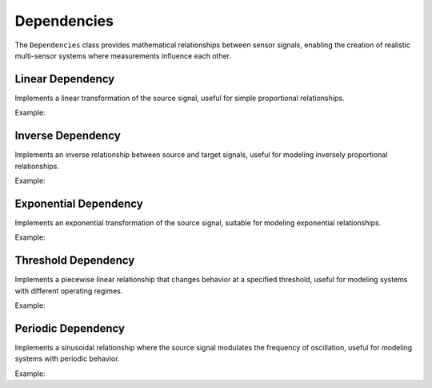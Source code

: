 Dependencies
============

The ``Dependencies`` class provides mathematical relationships between sensor signals, enabling the creation of realistic multi-sensor systems where measurements influence each other.

Linear Dependency
-----------------

Implements a linear transformation of the source signal, useful for simple proportional relationships.

Example:

.. doctest::

    >>> from tssynth import Dependencies
    >>> import numpy as np
    >>> np.random.seed(42)  # For reproducibility
    >>> 
    >>> # Create a linear dependency with slope 2.0 and intercept 1.0
    >>> dep = Dependencies.Linear(slope=2.0, intercept=1.0)
    >>> source = np.array([1, 2, 3, 4, 5])
    >>> target = dep.apply(source, np.random.default_rng(42))
    >>> len(target)  # Check length
    5
    >>> 2.9 <= float(target[0]) <= 3.1  # Check first value (should be close to 2*1 + 1)
    True
    >>> 10.8 <= float(target[-1]) <= 11.2  # Check last value (should be close to 2*5 + 1)
    True

Inverse Dependency
------------------

Implements an inverse relationship between source and target signals, useful for modeling inversely proportional relationships.

Example:

.. doctest::

    >>> from tssynth import Dependencies
    >>> import numpy as np
    >>> np.random.seed(42)  # For reproducibility
    >>> 
    >>> # Create an inverse dependency with scale 1.0 and offset to avoid division by zero
    >>> dep = Dependencies.Inverse(scale=1.0, offset=0.1)
    >>> source = np.array([1, 2, 4, 8])
    >>> target = dep.apply(source, np.random.default_rng(42))
    >>> len(target)  # Check length
    4
    >>> 0.9 <= float(target[0]) <= 1.1  # Check first value (should be close to 1/1)
    True
    >>> 0.12 <= float(target[-1]) <= 0.13  # Check last value (should be close to 1/(8+0.1))
    True

Exponential Dependency
----------------------

Implements an exponential transformation of the source signal, suitable for modeling exponential relationships.

Example:

.. doctest::

    >>> from tssynth import Dependencies
    >>> import numpy as np
    >>> np.random.seed(42)  # For reproducibility
    >>> 
    >>> # Create an exponential dependency
    >>> dep = Dependencies.Exponential(scale=1.0, rate=0.693)  # ln(2) for base 2 equivalent
    >>> source = np.array([0, 1, 2, 3])
    >>> target = dep.apply(source, np.random.default_rng(42))
    >>> len(target)  # Check length
    4
    >>> 0.9 <= float(target[0]) <= 1.1  # Check first value (should be close to e^0)
    True
    >>> 7.0 <= float(target[-1]) <= 8.0  # Check last value (should be close to e^2)
    True

Threshold Dependency
--------------------

Implements a piecewise linear relationship that changes behavior at a specified threshold, useful for modeling systems with different operating regimes.

Example:

.. doctest::

    >>> from tssynth import Dependencies
    >>> import numpy as np
    >>> np.random.seed(42)  # For reproducibility
    >>> 
    >>> # Create a threshold dependency with different slopes above/below threshold
    >>> dep = Dependencies.Threshold(threshold=0.0, slope_below=0.5, slope_above=2.0, intercept=0.0)
    >>> source = np.array([-2, -1, 0, 1, 2])
    >>> target = dep.apply(source, np.random.default_rng(42))
    >>> len(target)  # Check length
    5
    >>> -1.1 <= float(target[0]) <= -0.9  # Check value below threshold
    True
    >>> 3.9 <= float(target[-1]) <= 4.1  # Check value above threshold
    True

Periodic Dependency
-------------------

Implements a sinusoidal relationship where the source signal modulates the frequency of oscillation, useful for modeling systems with periodic behavior.

Example:

.. doctest::

    >>> from tssynth import Dependencies
    >>> import numpy as np
    >>> np.random.seed(42)  # For reproducibility
    >>> 
    >>> # Create a periodic dependency
    >>> dep = Dependencies.Periodic(frequency=1.0, amplitude=1.0, phase=0.0)
    >>> source = np.array([0, 0.25, 0.5, 0.75, 1.0])
    >>> target = dep.apply(source, np.random.default_rng(42))
    >>> len(target)  # Check length
    5
    >>> -1.1 <= float(min(target)) <= -0.9  # Check minimum value
    True
    >>> 0.9 <= float(max(target)) <= 1.1  # Check maximum value
    True
